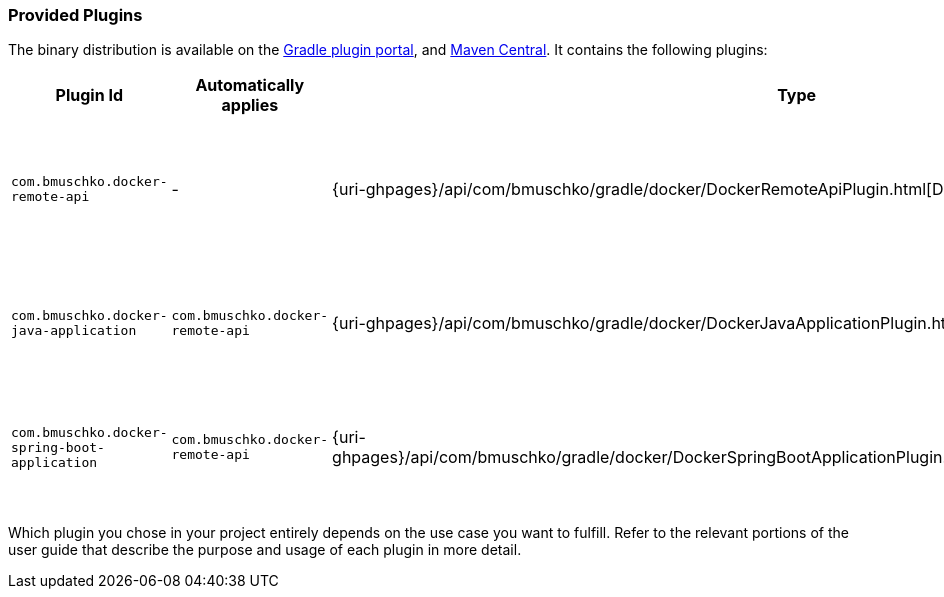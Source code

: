 === Provided Plugins

The binary distribution is available on the https://plugins.gradle.org/search?term=com.bmuschko.docker[Gradle plugin portal], and https://search.maven.org/#search%7Cgav%7C1%7Cg%3A%22com.bmuschko%22%20AND%20a%3A%22gradle-docker-plugin%22[Maven Central].
It contains the following plugins:

[options="header"]
|=======
|Plugin Id                            |Automatically applies          |Type                                                                                                                                                        |Description
|`com.bmuschko.docker-remote-api`       |-                              |{uri-ghpages}/api/com/bmuschko/gradle/docker/DockerRemoteApiPlugin.html[DockerRemoteApiPlugin]             |Provides custom tasks for interacting with Docker via its remote API.
|`com.bmuschko.docker-java-application` |`com.bmuschko.docker-remote-api` |{uri-ghpages}/api/com/bmuschko/gradle/docker/DockerJavaApplicationPlugin.html[DockerJavaApplicationPlugin] |Creates and pushes a Docker image for a Java application.
|`com.bmuschko.docker-spring-boot-application` |`com.bmuschko.docker-remote-api` |{uri-ghpages}/api/com/bmuschko/gradle/docker/DockerSpringBootApplicationPlugin.html[DockerSpringBootApplicationPlugin] |Creates and pushes a Docker image for a Spring Boot application.
|=======

Which plugin you chose in your project entirely depends on the use case you want to fulfill. Refer to the relevant portions of the user guide that describe the purpose and usage of each plugin in more detail.